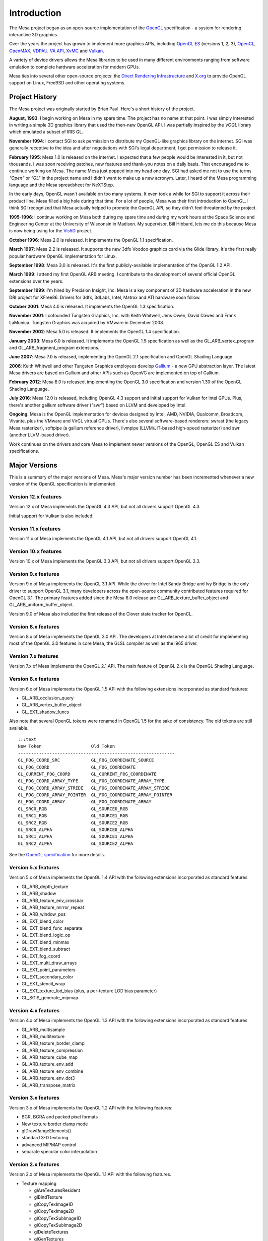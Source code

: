 Introduction
============

The Mesa project began as an open-source implementation of
the `OpenGL <https://www.opengl.org/>`__ specification - a system for
rendering interactive 3D graphics.

Over the years the project has grown to implement more graphics APIs,
including `OpenGL ES <https://www.khronos.org/opengles/>`__ (versions 1,
2, 3), `OpenCL <https://www.khronos.org/opencl/>`__,
`OpenMAX <https://www.khronos.org/openmax/>`__,
`VDPAU <https://en.wikipedia.org/wiki/VDPAU>`__, `VA
API <https://en.wikipedia.org/wiki/Video_Acceleration_API>`__,
`XvMC <https://en.wikipedia.org/wiki/X-Video_Motion_Compensation>`__ and
`Vulkan <https://www.khronos.org/vulkan/>`__.

A variety of device drivers allows the Mesa libraries to be used in many
different environments ranging from software emulation to complete
hardware acceleration for modern GPUs.

Mesa ties into several other open-source projects: the `Direct Rendering
Infrastructure <https://dri.freedesktop.org/>`__ and
`X.org <https://x.org>`__ to provide OpenGL support on Linux, FreeBSD
and other operating systems.

Project History
---------------

The Mesa project was originally started by Brian Paul. Here's a short
history of the project.

**August, 1993**: I begin working on Mesa in my spare time. The project
has no name at that point. I was simply interested in writing a simple
3D graphics library that used the then-new OpenGL API. I was partially
inspired by the *VOGL* library which emulated a subset of IRIS GL.

**November 1994**: I contact SGI to ask permission to distribute my
OpenGL-like graphics library on the internet. SGI was generally
receptive to the idea and after negotiations with SGI's legal
department, I get permission to release it.

**February 1995**: Mesa 1.0 is released on the internet. I expected that
a few people would be interested in it, but not thousands. I was soon
receiving patches, new features and thank-you notes on a daily basis.
That encouraged me to continue working on Mesa. The name Mesa just
popped into my head one day. SGI had asked me not to use the terms
*"Open"* or *"GL"* in the project name and I didn't want to make up a
new acronym. Later, I heard of the Mesa programming language and the
Mesa spreadsheet for NeXTStep.

In the early days, OpenGL wasn't available on too many systems. It even
took a while for SGI to support it across their product line. Mesa
filled a big hole during that time. For a lot of people, Mesa was their
first introduction to OpenGL. I think SGI recognized that Mesa actually
helped to promote the OpenGL API, so they didn't feel threatened by the
project.

**1995-1996**: I continue working on Mesa both during my spare time and
during my work hours at the Space Science and Engineering Center at the
University of Wisconsin in Madison. My supervisor, Bill Hibbard, lets me
do this because Mesa is now being using for the
`Vis5D <https://www.ssec.wisc.edu/%7Ebillh/vis.html>`__ project.

**October 1996**: Mesa 2.0 is released. It implements the OpenGL 1.1
specification.

**March 1997**: Mesa 2.2 is released. It supports the new 3dfx Voodoo
graphics card via the Glide library. It's the first really popular
hardware OpenGL implementation for Linux.

**September 1998**: Mesa 3.0 is released. It's the first
publicly-available implementation of the OpenGL 1.2 API.

**March 1999**: I attend my first OpenGL ARB meeting. I contribute to
the development of several official OpenGL extensions over the years.

**September 1999**: I'm hired by Precision Insight, Inc. Mesa is a key
component of 3D hardware acceleration in the new DRI project for
XFree86. Drivers for 3dfx, 3dLabs, Intel, Matrox and ATI hardware soon
follow.

**October 2001**: Mesa 4.0 is released. It implements the OpenGL 1.3
specification.

**November 2001**: I cofounded Tungsten Graphics, Inc. with Keith
Whitwell, Jens Owen, David Dawes and Frank LaMonica. Tungsten Graphics
was acquired by VMware in December 2008.

**November 2002**: Mesa 5.0 is released. It implements the OpenGL 1.4
specification.

**January 2003**: Mesa 6.0 is released. It implements the OpenGL 1.5
specification as well as the GL\_ARB\_vertex\_program and
GL\_ARB\_fragment\_program extensions.

**June 2007**: Mesa 7.0 is released, implementing the OpenGL 2.1
specification and OpenGL Shading Language.

**2008**: Keith Whitwell and other Tungsten Graphics employees develop
`Gallium <https://en.wikipedia.org/wiki/Gallium3D>`__ - a new GPU
abstraction layer. The latest Mesa drivers are based on Gallium and
other APIs such as OpenVG are implemented on top of Gallium.

**February 2012**: Mesa 8.0 is released, implementing the OpenGL 3.0
specification and version 1.30 of the OpenGL Shading Language.

**July 2016**: Mesa 12.0 is released, including OpenGL 4.3 support and
initial support for Vulkan for Intel GPUs. Plus, there's another gallium
software driver ("swr") based on LLVM and developed by Intel.

**Ongoing**: Mesa is the OpenGL implementation for devices designed by
Intel, AMD, NVIDIA, Qualcomm, Broadcom, Vivante, plus the VMware and
VirGL virtual GPUs. There's also several software-based renderers:
swrast (the legacy Mesa rasterizer), softpipe (a gallium reference
driver), llvmpipe (LLVM/JIT-based high-speed rasterizer) and swr
(another LLVM-based driver).

Work continues on the drivers and core Mesa to implement newer versions
of the OpenGL, OpenGL ES and Vulkan specifications.

Major Versions
--------------

This is a summary of the major versions of Mesa. Mesa's major version
number has been incremented whenever a new version of the OpenGL
specification is implemented.

Version 12.x features
~~~~~~~~~~~~~~~~~~~~~

Version 12.x of Mesa implements the OpenGL 4.3 API, but not all drivers
support OpenGL 4.3.

Initial support for Vulkan is also included.

Version 11.x features
~~~~~~~~~~~~~~~~~~~~~

Version 11.x of Mesa implements the OpenGL 4.1 API, but not all drivers
support OpenGL 4.1.

Version 10.x features
~~~~~~~~~~~~~~~~~~~~~

Version 10.x of Mesa implements the OpenGL 3.3 API, but not all drivers
support OpenGL 3.3.

Version 9.x features
~~~~~~~~~~~~~~~~~~~~

Version 9.x of Mesa implements the OpenGL 3.1 API. While the driver for
Intel Sandy Bridge and Ivy Bridge is the only driver to support OpenGL
3.1, many developers across the open-source community contributed
features required for OpenGL 3.1. The primary features added since the
Mesa 8.0 release are GL\_ARB\_texture\_buffer\_object and
GL\_ARB\_uniform\_buffer\_object.

Version 9.0 of Mesa also included the first release of the Clover state
tracker for OpenCL.

Version 8.x features
~~~~~~~~~~~~~~~~~~~~

Version 8.x of Mesa implements the OpenGL 3.0 API. The developers at
Intel deserve a lot of credit for implementing most of the OpenGL 3.0
features in core Mesa, the GLSL compiler as well as the i965 driver.

Version 7.x features
~~~~~~~~~~~~~~~~~~~~

Version 7.x of Mesa implements the OpenGL 2.1 API. The main feature of
OpenGL 2.x is the OpenGL Shading Language.

Version 6.x features
~~~~~~~~~~~~~~~~~~~~

Version 6.x of Mesa implements the OpenGL 1.5 API with the following
extensions incorporated as standard features:

-  GL\_ARB\_occlusion\_query
-  GL\_ARB\_vertex\_buffer\_object
-  GL\_EXT\_shadow\_funcs

Also note that several OpenGL tokens were renamed in OpenGL 1.5 for the
sake of consistency. The old tokens are still available.

::

    :::text
    New Token                   Old Token
    ------------------------------------------------------------
    GL_FOG_COORD_SRC            GL_FOG_COORDINATE_SOURCE
    GL_FOG_COORD                GL_FOG_COORDINATE
    GL_CURRENT_FOG_COORD        GL_CURRENT_FOG_COORDINATE
    GL_FOG_COORD_ARRAY_TYPE     GL_FOG_COORDINATE_ARRAY_TYPE
    GL_FOG_COORD_ARRAY_STRIDE   GL_FOG_COORDINATE_ARRAY_STRIDE
    GL_FOG_COORD_ARRAY_POINTER  GL_FOG_COORDINATE_ARRAY_POINTER
    GL_FOG_COORD_ARRAY          GL_FOG_COORDINATE_ARRAY
    GL_SRC0_RGB                 GL_SOURCE0_RGB
    GL_SRC1_RGB                 GL_SOURCE1_RGB
    GL_SRC2_RGB                 GL_SOURCE2_RGB
    GL_SRC0_ALPHA               GL_SOURCE0_ALPHA
    GL_SRC1_ALPHA               GL_SOURCE1_ALPHA
    GL_SRC2_ALPHA               GL_SOURCE2_ALPHA

See the `OpenGL
specification <https://www.opengl.org/documentation/spec.html>`__ for
more details.

Version 5.x features
~~~~~~~~~~~~~~~~~~~~

Version 5.x of Mesa implements the OpenGL 1.4 API with the following
extensions incorporated as standard features:

-  GL\_ARB\_depth\_texture
-  GL\_ARB\_shadow
-  GL\_ARB\_texture\_env\_crossbar
-  GL\_ARB\_texture\_mirror\_repeat
-  GL\_ARB\_window\_pos
-  GL\_EXT\_blend\_color
-  GL\_EXT\_blend\_func\_separate
-  GL\_EXT\_blend\_logic\_op
-  GL\_EXT\_blend\_minmax
-  GL\_EXT\_blend\_subtract
-  GL\_EXT\_fog\_coord
-  GL\_EXT\_multi\_draw\_arrays
-  GL\_EXT\_point\_parameters
-  GL\_EXT\_secondary\_color
-  GL\_EXT\_stencil\_wrap
-  GL\_EXT\_texture\_lod\_bias (plus, a per-texture LOD bias parameter)
-  GL\_SGIS\_generate\_mipmap

Version 4.x features
~~~~~~~~~~~~~~~~~~~~

Version 4.x of Mesa implements the OpenGL 1.3 API with the following
extensions incorporated as standard features:

-  GL\_ARB\_multisample
-  GL\_ARB\_multitexture
-  GL\_ARB\_texture\_border\_clamp
-  GL\_ARB\_texture\_compression
-  GL\_ARB\_texture\_cube\_map
-  GL\_ARB\_texture\_env\_add
-  GL\_ARB\_texture\_env\_combine
-  GL\_ARB\_texture\_env\_dot3
-  GL\_ARB\_transpose\_matrix

Version 3.x features
~~~~~~~~~~~~~~~~~~~~

Version 3.x of Mesa implements the OpenGL 1.2 API with the following
features:

-  BGR, BGRA and packed pixel formats
-  New texture border clamp mode
-  glDrawRangeElements()
-  standard 3-D texturing
-  advanced MIPMAP control
-  separate specular color interpolation

Version 2.x features
~~~~~~~~~~~~~~~~~~~~

Version 2.x of Mesa implements the OpenGL 1.1 API with the following
features.

-  Texture mapping:

   -  glAreTexturesResident
   -  glBindTexture
   -  glCopyTexImage1D
   -  glCopyTexImage2D
   -  glCopyTexSubImage1D
   -  glCopyTexSubImage2D
   -  glDeleteTextures
   -  glGenTextures
   -  glIsTexture
   -  glPrioritizeTextures
   -  glTexSubImage1D
   -  glTexSubImage2D

-  Vertex Arrays:

   -  glArrayElement
   -  glColorPointer
   -  glDrawElements
   -  glEdgeFlagPointer
   -  glIndexPointer
   -  glInterleavedArrays
   -  glNormalPointer
   -  glTexCoordPointer
   -  glVertexPointer

-  Client state management:

   -  glDisableClientState
   -  glEnableClientState
   -  glPopClientAttrib
   -  glPushClientAttrib

-  Misc:

   -  glGetPointer
   -  glIndexub
   -  glIndexubv
   -  glPolygonOffset
